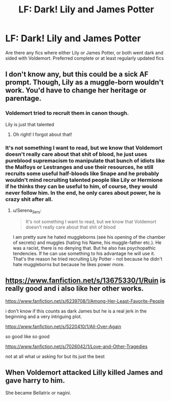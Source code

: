 #+TITLE: LF: Dark! Lily and James Potter

* LF: Dark! Lily and James Potter
:PROPERTIES:
:Author: maits18
:Score: 5
:DateUnix: 1606983871.0
:DateShort: 2020-Dec-03
:FlairText: Recommendation
:END:
Are there any fics where either Lily or James Potter, or both went dark and sided with Voldemort. Preferred complete or at least regularly updated fics


** I don't know any, but this could be a sick AF prompt. Though, Lily as a muggle-born wouldn't work. You'd have to change her heritage or parentage.
:PROPERTIES:
:Author: StellaStarMagic
:Score: 1
:DateUnix: 1606988685.0
:DateShort: 2020-Dec-03
:END:

*** Voldemort tried to recruit them in canon though.

Lily is just that talented
:PROPERTIES:
:Author: CommanderL3
:Score: 12
:DateUnix: 1606989847.0
:DateShort: 2020-Dec-03
:END:

**** Oh right! I forgot about that!
:PROPERTIES:
:Author: StellaStarMagic
:Score: 2
:DateUnix: 1606990027.0
:DateShort: 2020-Dec-03
:END:


*** It's not something I want to read, but we know that Voldemort doesn't really care about that shit of blood, he just uses pureblood supremacism to manipulate that bunch of idiots like the Malfoys or Lestranges and use their resources, he still recruits some useful half-bloods like Snape and he probably wouldn't mind recruiting talented people like Lily or Hermione if he thinks they can be useful to him, of course, they would never follow him. In the end, he only cares about power, he is crazy shit after all.
:PROPERTIES:
:Author: fudoom
:Score: 7
:DateUnix: 1607006330.0
:DateShort: 2020-Dec-03
:END:

**** u/Serena_Sers:
#+begin_quote
  It's not something I want to read, but we know that Voldemort doesn't really care about that shit of blood
#+end_quote

I am pretty sure he hated muggleborns (see his opening of the chamber of secrets) and muggles (hating his Name, his muggle-father etc.). He was a racist, there is no denying that. But he also has psychopathic tendencies. If he can use something to his advantage he will use it. That's the reason he tried recruiting Lily Potter - not because he didn't hate muggleborns but because he likes power more.
:PROPERTIES:
:Author: Serena_Sers
:Score: 4
:DateUnix: 1607008048.0
:DateShort: 2020-Dec-03
:END:


** [[https://www.fanfiction.net/s/13675330/1/Ruin]] is really good and i also like her other works.

[[https://www.fanfiction.net/s/6239708/1/Among-Her-Least-Favorite-People]]

i don't know if this counts as dark James but he is a real jerk in the beginning and a very intriguing plot.

[[https://www.fanfiction.net/s/5220410/1/All-Over-Again]]

so good like so good

[[https://www.fanfiction.net/s/7026042/1/Love-and-Other-Tragedies]]

not at all what ur asking for but its just the best
:PROPERTIES:
:Author: letemblaze
:Score: 1
:DateUnix: 1615589758.0
:DateShort: 2021-Mar-13
:END:


** When Voldemort attacked Lilly killed James and gave harry to him.

She became Bellatrix or nagini.
:PROPERTIES:
:Author: acelenny
:Score: 0
:DateUnix: 1607023502.0
:DateShort: 2020-Dec-03
:END:
